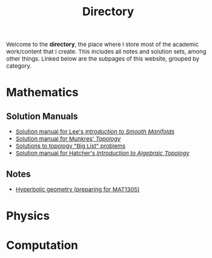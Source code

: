 #+TITLE:Directory
#+DESCRIPTION:Directory
#+HTML_HEAD: <link rel="stylesheet" type="text/css" href="https://gongzhitaao.org/orgcss/org.css"/>
#+HTML_HEAD: <style> body {font-size:15px;} </style>

Welcome to the *directory*, the place where I store most of the academic work/content that I create. This includes all notes and solution sets, among other things.
Linked below are the subpages of this website, grouped by category.

* Mathematics

** Solution Manuals
   + [[./diff_geo/lee/index.html][Solution manual for Lee's /Introduction to Smooth Manifolds/]]
   + [[./topology/munkres/index.html][Solution manual for Munkres' /Topology/]]
   + [[./topology/big_list/index.html][Solutions to topology "Big List" problems]]
   + [[./topology/hatcher/index.html][Solution manual for Hatcher's /Introduction to Algebraic Topology/]]

** Notes
   + [[./notes/pdf/hyperbolic_geo.pdf][Hyperbolic geometry (preparing for MAT1305)]]
   
  
* Physics

* Computation
